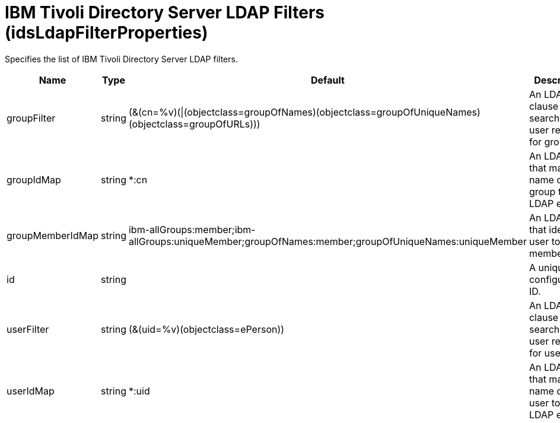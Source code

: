= +IBM Tivoli Directory Server LDAP Filters+ (+idsLdapFilterProperties+)
:linkcss: 
:page-layout: config
:nofooter: 

+Specifies the list of IBM Tivoli Directory Server LDAP filters.+

[cols="a,a,a,a",width="100%"]
|===
|Name|Type|Default|Description

|+groupFilter+

|string +


|+(&(cn=%v)(\|(objectclass=groupOfNames)(objectclass=groupOfUniqueNames)(objectclass=groupOfURLs)))+

|+An LDAP filter clause for searching the user registry for groups.+

|+groupIdMap+

|string +


|+*:cn+

|+An LDAP filter that maps the name of a group to an LDAP entry.+

|+groupMemberIdMap+

|string +


|+ibm-allGroups:member;ibm-allGroups:uniqueMember;groupOfNames:member;groupOfUniqueNames:uniqueMember+

|+An LDAP filter that identifies user to group memberships.+

|+id+

|string +


|

|+A unique configuration ID.+

|+userFilter+

|string +


|+(&(uid=%v)(objectclass=ePerson))+

|+An LDAP filter clause for searching the user registry for users.+

|+userIdMap+

|string +


|+*:uid+

|+An LDAP filter that maps the name of a user to an LDAP entry.+
|===
